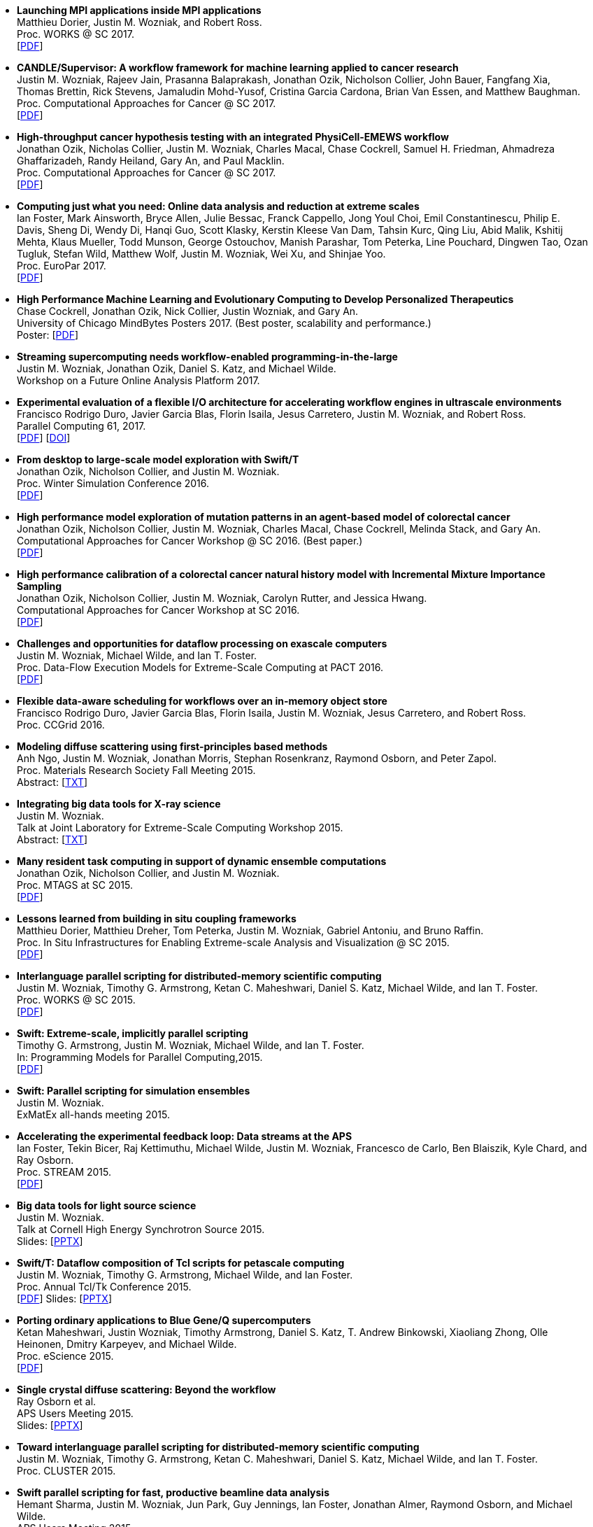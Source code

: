 
* [[Launch_2017]]
*Launching MPI applications inside MPI applications* +
Matthieu Dorier, Justin M. Wozniak, and Robert Ross. +
Proc. WORKS @ SC 2017.  +
 [http://www.mcs.anl.gov/~wozniak/papers/Launch_2017.pdf[PDF]]

* [[CANDLE_2017]]
*CANDLE/Supervisor: A workflow framework for machine learning applied to cancer research* +
Justin M. Wozniak, Rajeev Jain, Prasanna Balaprakash, Jonathan Ozik, Nicholson Collier, John Bauer, Fangfang Xia, Thomas Brettin, Rick Stevens, Jamaludin Mohd-Yusof, Cristina Garcia Cardona, Brian Van Essen, and Matthew Baughman. +
Proc. Computational Approaches for Cancer @ SC 2017.  +
 [http://www.mcs.anl.gov/~wozniak/papers/CANDLE_2017.pdf[PDF]]

* [[PhysiCell_2017]]
*High-throughput cancer hypothesis testing with an integrated PhysiCell-EMEWS workflow* +
Jonathan Ozik, Nicholas Collier, Justin M. Wozniak, Charles Macal, Chase Cockrell, Samuel H. Friedman, Ahmadreza Ghaffarizadeh, Randy Heiland, Gary An, and Paul Macklin. +
Proc. Computational Approaches for Cancer @ SC 2017.  +
 [http://www.mcs.anl.gov/~wozniak/papers/PhysiCell_2017.pdf[PDF]]

* [[CODAR_2017]]
*Computing just what you need: Online data analysis and reduction at extreme scales* +
Ian Foster, Mark Ainsworth, Bryce Allen, Julie Bessac, Franck Cappello, Jong Youl Choi, Emil Constantinescu, Philip E. Davis, Sheng Di, Wendy Di, Hanqi Guo, Scott Klasky, Kerstin Kleese Van Dam, Tahsin Kurc, Qing Liu, Abid Malik, Kshitij Mehta, Klaus Mueller, Todd Munson, George Ostouchov, Manish Parashar, Tom Peterka, Line Pouchard, Dingwen Tao, Ozan Tugluk, Stefan Wild, Matthew Wolf, Justin M. Wozniak, Wei Xu, and Shinjae Yoo. +
Proc. EuroPar 2017.  +
 [http://www.mcs.anl.gov/~wozniak/papers/CODAR_2017.pdf[PDF]]

* [[MindBytes_2017]]
*High Performance Machine Learning and Evolutionary Computing to Develop Personalized Therapeutics* +
Chase Cockrell, Jonathan Ozik, Nick Collier, Justin Wozniak, and Gary An. +
University of Chicago MindBytes Posters 2017. (Best poster, scalability and performance.) +
 Poster: [http://www.mcs.anl.gov/~wozniak/papers/MindBytes_2017.pdf[PDF]]

* [[FOAP_2017]]
*Streaming supercomputing needs workflow-enabled programming-in-the-large* +
Justin M. Wozniak, Jonathan Ozik, Daniel S. Katz, and Michael Wilde. +
Workshop on a Future Online Analysis Platform 2017.  +

* [[Hercules_2017]]
*Experimental evaluation of a flexible I/O architecture for accelerating workflow engines in ultrascale environments* +
Francisco Rodrigo Duro, Javier Garcia Blas, Florin Isaila, Jesus Carretero, Justin M. Wozniak, and Robert Ross. +
Parallel Computing 61, 2017. +
 [http://www.mcs.anl.gov/~wozniak/papers/Hercules_2017.pdf[PDF]]
 [http://www.mcs.anl.gov/~wozniak/http://dx.doi.org/10.1016/j.parco.2016.10.003[DOI]]

* [[EMEWS_2016]]
*From desktop to large-scale model exploration with Swift/T* +
Jonathan Ozik, Nicholson Collier, and Justin M. Wozniak. +
Proc. Winter Simulation Conference 2016.  +
 [http://www.mcs.anl.gov/~wozniak/papers/EMEWS_2016.pdf[PDF]]

* [[Cancer2_2016]]
*High performance model exploration of mutation patterns in an agent-based model of colorectal cancer* +
Jonathan Ozik, Nicholson Collier, Justin M. Wozniak, Charles Macal, Chase Cockrell, Melinda Stack, and Gary An. +
Computational Approaches for Cancer Workshop @ SC 2016. (Best paper.) +
 [http://www.mcs.anl.gov/~wozniak/papers/Cancer2_2016.pdf[PDF]]

* [[Cancer1_2016]]
*High performance calibration of a colorectal cancer natural history model with Incremental Mixture Importance Sampling* +
Jonathan Ozik, Nicholson Collier, Justin M. Wozniak, Carolyn Rutter, and Jessica Hwang. +
Computational Approaches for Cancer Workshop at SC 2016.  +
 [http://www.mcs.anl.gov/~wozniak/papers/Cancer1_2016.pdf[PDF]]

* [[Dataflow_2016]]
*Challenges and opportunities for dataflow processing on exascale computers* +
Justin M. Wozniak, Michael Wilde, and Ian T. Foster. +
Proc. Data-Flow Execution Models for Extreme-Scale Computing at PACT 2016.  +
 [http://www.mcs.anl.gov/~wozniak/papers/Dataflow_2016.pdf[PDF]]

* [[Hercules_2016]]
*Flexible data-aware scheduling for workflows over an in-memory object store* +
Francisco Rodrigo Duro, Javier Garcia Blas, Florin Isaila, Justin M. Wozniak, Jesus Carretero, and Robert Ross. +
Proc. CCGrid 2016.  +

* [[MRS_2015]]
*Modeling diffuse scattering using first-principles based methods* +
Anh Ngo, Justin M. Wozniak, Jonathan Morris, Stephan Rosenkranz, Raymond Osborn, and Peter Zapol. +
Proc. Materials Research Society Fall Meeting 2015.  +
 Abstract: [http://www.mcs.anl.gov/~wozniak/papers/MRS_2015.txt[TXT]]

* [[BigDataTools_2015]]
*Integrating big data tools for X-ray science* +
Justin M. Wozniak. +
 Talk at Joint Laboratory for Extreme-Scale Computing Workshop 2015. +
 Abstract: [http://www.mcs.anl.gov/~wozniak/papers/BigDataTools_2015.txt[TXT]]

* [[MRTC_2015]]
*Many resident task computing in support of dynamic ensemble computations* +
Jonathan Ozik, Nicholson Collier, and Justin M. Wozniak. +
Proc. MTAGS at SC 2015.  +
 [http://www.mcs.anl.gov/~wozniak/papers/MRTC_2015.pdf[PDF]]

* [[Workflows_2015]]
*Lessons learned from building in situ coupling frameworks* +
Matthieu Dorier, Matthieu Dreher, Tom Peterka, Justin M. Wozniak, Gabriel Antoniu, and Bruno Raffin. +
Proc. In Situ Infrastructures for Enabling Extreme-scale Analysis and Visualization @ SC 2015.  +
 [http://www.mcs.anl.gov/~wozniak/papers/Workflows_2015.pdf[PDF]]

* [[Swift_2015]]
*Interlanguage parallel scripting for distributed-memory scientific computing* +
Justin M. Wozniak, Timothy G. Armstrong, Ketan C. Maheshwari, Daniel S. Katz, Michael Wilde, and Ian T. Foster. +
Proc. WORKS @ SC 2015.  +
 [http://www.mcs.anl.gov/~wozniak/papers/Swift_2015.pdf[PDF]]

* [[ProgrammingModels_2015]]
*Swift: Extreme-scale, implicitly parallel scripting* +
Timothy G. Armstrong, Justin M. Wozniak, Michael Wilde, and Ian T. Foster. +
In: Programming Models for Parallel Computing,2015. +
 [http://www.mcs.anl.gov/~wozniak/papers/ProgrammingModels_Swift_2015.pdf[PDF]]

* [[Swift_ExMatEx_2015]]
*Swift: Parallel scripting for simulation ensembles* +
Justin M. Wozniak. +
 ExMatEx all-hands meeting 2015. +

* [[ExperimentFeedback_2015]]
*Accelerating the experimental feedback loop: Data streams at the APS* +
Ian Foster, Tekin Bicer, Raj Kettimuthu, Michael Wilde, Justin M. Wozniak, Francesco de Carlo, Ben Blaiszik, Kyle Chard, and Ray Osborn. +
Proc. STREAM 2015.  +
 [http://www.mcs.anl.gov/~wozniak/papers/ExperimentFeedback_2015.pdf[PDF]]

* [[CLASSE_2015]]
*Big data tools for light source science* +
Justin M. Wozniak. +
 Talk at Cornell High Energy Synchrotron Source 2015. +
 Slides: [http://www.mcs.anl.gov/~wozniak/papers/CLASSE_2015.pptx[PPTX]]

* [[Swift_Tcl_2015]]
*Swift/T: Dataflow composition of Tcl scripts for petascale computing* +
Justin M. Wozniak, Timothy G. Armstrong, Michael Wilde, and Ian Foster. +
Proc. Annual Tcl/Tk Conference 2015.  +
 [http://www.mcs.anl.gov/~wozniak/papers/Swift_Tcl_2015.pdf[PDF]]
 Slides: [http://www.mcs.anl.gov/~wozniak/papers/Swift_Tcl_slides_2015.pptx[PPTX]]

* [[BGQ_2015]]
*Porting ordinary applications to Blue Gene/Q supercomputers* +
Ketan Maheshwari, Justin Wozniak, Timothy Armstrong, Daniel S. Katz, T. Andrew Binkowski, Xiaoliang Zhong, Olle Heinonen, Dmitry Karpeyev, and Michael Wilde. +
Proc. eScience 2015.  +
 [http://www.mcs.anl.gov/~wozniak/papers/BGQ_2015.pdf[PDF]]

* [[APS_2015]]
*Single crystal diffuse scattering: Beyond the workflow* +
Ray Osborn et al. +
APS Users Meeting 2015.  +
 Slides: [http://www.mcs.anl.gov/~wozniak/papers/APS_2015.pptx[PPTX]]

* [[Interlang_short_2015]]
*Toward interlanguage parallel scripting for distributed-memory scientific computing* +
Justin M. Wozniak, Timothy G. Armstrong, Ketan C. Maheshwari, Daniel S. Katz, Michael Wilde, and Ian T. Foster. +
Proc. CLUSTER 2015.  +

* [[Swift_APS_2015]]
*Swift parallel scripting for fast, productive beamline data analysis* +
Hemant Sharma, Justin M. Wozniak, Jun Park, Guy Jennings, Ian Foster, Jonathan Almer, Raymond Osborn, and Michael Wilde. +
APS Users Meeting 2015.  +

* [[Workflow_Swift_2015]]
*Implicitly parallel functional dataflow for DOE science workflows* +
Daniel S. Katz, Michael Wilde, and Justin M. Wozniak. +
Proc. Workshop on the Future of Scientific Workflows 2015.  +
 [http://www.mcs.anl.gov/~wozniak/papers/Workflow_Swift_2015.pdf[PDF]]

* [[Workflow_DE_2015]]
*Workflows at experimental facilities: Use cases from the Advanced Photon Source* +
Ian Foster, Tekin Bicer, Raj Kettimuthu, Michael Wilde, Justin M. Wozniak, Francesco de Carlo, Ben Blaiszik, Kyle Chard, Francesco de Carlo, and Ray Osborn. +
Proc. Workshop on the Future of Scientific Workflows 2015.  +
 [http://www.mcs.anl.gov/~wozniak/papers/Workflow_DE_2015.pdf[PDF]]

* [[HEDM_2014]]
*Big data staging with MPI-IO for interactive X-ray science* +
Justin M. Wozniak, Hemant Sharma, Timothy G. Armstrong, Michael Wilde, Jonathan D. Almer, and Ian Foster. +
Proc. Big Data Computing 2014.  +
 [http://www.mcs.anl.gov/~wozniak/papers/Swift_MPI-IO_2014.pdf[PDF]]
 Slides: [http://www.mcs.anl.gov/~wozniak/papers/Swift_MPI-IO_slides_2014.pdf[PDF]]

* [[Hercules_2014]]
*Exploiting data locality in Swift/T workflows using Hercules* +
Francisco Rodrigo Duro, Javier Garcia Blas, Florin Isaila, Jesus Carretero, Justin M. Wozniak, and Robert Ross. +
Proc. NESUS Workshop 2014.  +
 [http://www.mcs.anl.gov/~wozniak/papers/Hercules_2014.pdf[PDF]]

* [[Swift_ESPT_2014]]
*Case studies in dataflow composition of scalable high performance applications* +
Justin M. Wozniak, Timothy G. Armstrong, Daniel S. Katz, Michael Wilde, and Ian T. Foster. +
Proc. Extreme-scale Programming Tools at SC 2014.  +

* [[SwiftNAMD_2014]]
*Petascale Tcl with NAMD, VMD, and Swift/T* +
James C. Phillips, John E. Stone, Kirby L. Vandivort, Timothy G. Armstrong, Justin M. Wozniak, Michael Wilde, and Klaus Schulten. +
Proc. High Performance Technical Computing in Dynamic Languages at SC 2014.  +
 [http://www.mcs.anl.gov/~wozniak/papers/Swift_NAMD_2014.pdf[PDF]]

* [[Swift_2014]]
*Language features for scalable distributed-memory dataflow computing* +
Justin M. Wozniak, Michael Wilde, and Ian T. Foster. +
Proc. Data-Flow Execution Models for Extreme-Scale Computing at PACT 2014.  +
 [http://www.mcs.anl.gov/~wozniak/papers/DFM_2014.pdf[PDF]]

* [[Wozniak_2014]]
*The assembly and management of scalable computational experiments* +
Justin M. Wozniak. +
 Computation Institute Fellow Nomination Talk 2014. +
 [http://www.mcs.anl.gov/~wozniak/papers/Wozniak-CI_2014.pdf[PDF]]

* [[NetworkingMaterials_2014]]
*Networking materials data: Accelerating discovery at an experimental facility* +
Ian Foster, Rachana Ananthakrishnan, Ben Blaiszik, Kyle Chard, Ray Osborn, Steve Tuecke, Michael Wilde, and Justin M. Wozniak. +
Proc. Workshop on High Performance Computing, Grids and Clouds 2014.  +

* [[STC_2014]]
*Compiler techniques for massively scalable implicit task parallelism* +
Timothy G. Armstrong, Justin M. Wozniak, Michael Wilde, and Ian T. Foster. +
Proc. SC 2014.  +
 [http://www.mcs.anl.gov/~wozniak/papers/Swift_2014.pdf[PDF]]

* [[GeMTC_2014]]
*Design and evaluation of the GeMTC framework for GPU-enabled many task computing* +
Scott J. Krieder, Justin M. Wozniak, Timothy G. Armstrong, Michael Wilde, Daniel S. Katz, Benjamin Grimmer, Ian T. Foster, and Ioan Raicu. +
Proc. HPDC 2014.  +
 [http://www.mcs.anl.gov/~wozniak/papers/GeMTC_2014.pdf[PDF]]

* [[ScientificDataCloud_2014]]
*Evaluating storage systems for scientific data in the cloud* +
Ketan Maheshwari, Justin M. Wozniak, Hao Yang, Daniel S. Katz, Matei Ripeanu, Victor Zavala, and Michael Wilde. +
Proc. ScienceCloud 2014. (Best paper.) +
 [http://www.mcs.anl.gov/~wozniak/papers/ScientificStorageCloud_2014.pdf[PDF]]

* [[GeMTC_Cloud_2014]]
*Implicitly-parallel functional dataflow for productive cloud programming on Chameleon* +
Scott Krieder, Ioan Raicu, Justin M. Wozniak, and Michael Wilde. +
Proc. NSFCloud Workshop on Experimental Support for Cloud Computing 2014.  +

* [[Multilanguage_2014]]
*Toward computational experiment management via multi-language applications* +
Justin M. Wozniak, Timothy G. Armstrong, Daniel S. Katz, Michael Wilde, and Ian T. Foster. +
DOE Workshop on Software Productivity for eXtreme scale Science (SWP4XS) 2014.  +
 [http://www.mcs.anl.gov/~wozniak/papers/Multilanguage_2014.pdf[PDF]]

* [[Dataflow_2014]]
*Productive composition of extreme-scale applications using implicitly parallel dataflow* +
Michael Wilde, Justin M. Wozniak, Timothy G. Armstrong, Daniel S. Katz, and Ian T. Foster. +
DOE Workshop on Software Productivity for eXtreme scale Science (SWP4XS) 2014.  +
 [http://www.mcs.anl.gov/~wozniak/papers/Dataflow_2014.pdf[PDF]]

* [[Scripting_Beamline_2014]]
*Parallel scripting for beamline science: Connecting Big Data and HPC* +
Justin M. Wozniak. +
 At BES Facilities Computing Working Group Technical Meeting 2014. +

* [[Turbine_2013]]
*Turbine: A distributed-memory dataflow engine for high performance many-task applications* +
Justin M. Wozniak, Timothy G. Armstrong, Ketan Maheshwari, Ewing L. Lusk, Daniel S. Katz, Michael Wilde, and Ian T. Foster. +
Fundamenta Informaticae 28(3), 2013. +
 [http://www.mcs.anl.gov/~wozniak/papers/Turbine_2013.pdf[PDF]]

* [[Swift_Galaxy_Portal_2013]]
*Extending the Galaxy portal with parallel and distributed execution capability* +
Ketan Maheshwari, Alex Rodriguez, David Kelly, Ravi Madduri, Justin M. Wozniak, Michael Wilde, and Ian T. Foster. +
Proc. DataCloud 2013.  +
 [http://www.mcs.anl.gov/~wozniak/papers/Swift-Galaxy_2013.pdf[PDF]]

* [[Swift_MPI_2013]]
*Dataflow coordination of data-parallel tasks via MPI 3.0* +
Justin M. Wozniak, Tom Peterka, Timothy G. Armstrong, James Dinan, Ewing L. Lusk, Michael Wilde, and Ian T. Foster. +
Proc. EuroMPI 2013.  +
 [http://www.mcs.anl.gov/~wozniak/papers/Swift_MPI_2013.pdf[PDF]]

* [[Reusability_2013]]
*Reusability in science: From initial user engagement to dissemination of results* +
Ketan Maheshwari, David Kelly, Scott J. Krieder, Justin M. Wozniak, Daniel S. Katz, Zhi-Gang Mei, and Mainak Mookherjee. +
Proc. Workshop on Sustainable Software for Science: Practice and Experiences at SC 2013.  +
 [http://www.mcs.anl.gov/~wozniak/papers/Reusability_2013.pdf[PDF]]

* [[Swift_2013]]
*Swift/T: Scalable data flow programming for distributed-memory task-parallel applications* +
Justin M. Wozniak, Timothy G. Armstrong, Michael Wilde, Daniel S. Katz, Ewing Lusk, and Ian T. Foster. +
Proc. CCGrid 2013.  +
 [http://www.mcs.anl.gov/~wozniak/papers/Swift_2013.pdf[PDF]]

* [[Swift_Power_2013]]
*Evaluating cloud computing techniques for smart power grid design using parallel scripting* +
Ketan Maheshwari, Ken Birman, Justin M. Wozniak, and Devin Van Zandt. +
Proc. CCGrid 2013.  +
 [http://www.mcs.anl.gov/~wozniak/papers/Swift_PowerGrid_2013.pdf[PDF]]

* [[Swift_MPE_2013]]
*A model for tracing and debugging large-scale task-parallel programs with MPE* +
Justin M. Wozniak, Anthony Chan, Timothy G. Armstrong, Michael Wilde, Ewing Lusk, and Ian T. Foster. +
Proc. Workshop on Leveraging Abstractions and Semantics in High-performance Computing (LASH-C) at PPoPP 2013.  +
 [http://www.mcs.anl.gov/~wozniak/papers/Swift_MPE_2013.pdf[PDF]]

* [[Swift_ExMatEx_2013]]
*Rapid development of highly concurrent multi-scale simulators with Swift* +
Justin M. Wozniak. +
 ExMatEx all-hands meeting 2013. +
 Slides: [http://www.mcs.anl.gov/~wozniak/papers/Swift_ExMatEx_2013.pdf[PDF]]

* [[Swift_Chirp_2013]]
*Swift+Chirp for synchrotron beamline data analysis* +
Justin M. Wozniak. +
 At Cooperative Computing Laboratory Workshop 2013. +

* [[Turbine_2012]]
*Turbine: A distributed-memory dataflow engine for extreme-scale many-task applications* +
Justin M. Wozniak, Timothy G. Armstrong, Michael Wilde, Ketan Maheshwari, Daniel S. Katz, Matei Ripeanu, Ewing L. Lusk, and Ian T. Foster. +
Proc. Workshop on Scalable Workflow Enactment Engines and Technologies 2012.  +
 [http://www.mcs.anl.gov/~wozniak/papers/Turbine_2012.pdf[PDF]]
 Slides: [http://www.mcs.anl.gov/~wozniak/papers/Turbine_slides_2012.pdf[PDF]]

* [[ExM_2012]]
*ExM: High level dataflow programming for extreme-scale systems* +
Timothy G. Armstrong, Justin M. Wozniak, Michael Wilde, Ketan Maheshwari, Daniel S. Katz, Matei Ripeanu, Ewing L. Lusk, and Ian T. Foster. +
HotPar (poster series) 2012.  +
 [http://www.mcs.anl.gov/~wozniak/papers/ExM_2012.pdf[PDF]]
 Poster: [http://www.mcs.anl.gov/~wozniak/papers/ExM_poster_2012.pdf[PDF]]
